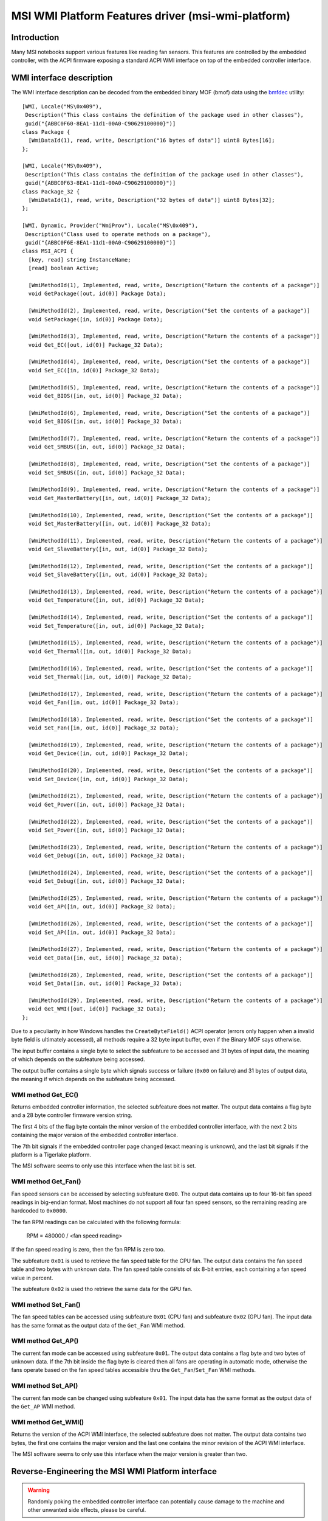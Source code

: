 .. SPDX-License-Identifier: GPL-2.0-or-later

===================================================
MSI WMI Platform Features driver (msi-wmi-platform)
===================================================

Introduction
============

Many MSI notebooks support various features like reading fan sensors. This features are controlled
by the embedded controller, with the ACPI firmware exposing a standard ACPI WMI interface on top
of the embedded controller interface.

WMI interface description
=========================

The WMI interface description can be decoded from the embedded binary MOF (bmof)
data using the `bmfdec <https://github.com/pali/bmfdec>`_ utility:

::

  [WMI, Locale("MS\0x409"),
   Description("This class contains the definition of the package used in other classes"),
   guid("{ABBC0F60-8EA1-11d1-00A0-C90629100000}")]
  class Package {
    [WmiDataId(1), read, write, Description("16 bytes of data")] uint8 Bytes[16];
  };

  [WMI, Locale("MS\0x409"),
   Description("This class contains the definition of the package used in other classes"),
   guid("{ABBC0F63-8EA1-11d1-00A0-C90629100000}")]
  class Package_32 {
    [WmiDataId(1), read, write, Description("32 bytes of data")] uint8 Bytes[32];
  };

  [WMI, Dynamic, Provider("WmiProv"), Locale("MS\0x409"),
   Description("Class used to operate methods on a package"),
   guid("{ABBC0F6E-8EA1-11d1-00A0-C90629100000}")]
  class MSI_ACPI {
    [key, read] string InstanceName;
    [read] boolean Active;

    [WmiMethodId(1), Implemented, read, write, Description("Return the contents of a package")]
    void GetPackage([out, id(0)] Package Data);

    [WmiMethodId(2), Implemented, read, write, Description("Set the contents of a package")]
    void SetPackage([in, id(0)] Package Data);

    [WmiMethodId(3), Implemented, read, write, Description("Return the contents of a package")]
    void Get_EC([out, id(0)] Package_32 Data);

    [WmiMethodId(4), Implemented, read, write, Description("Set the contents of a package")]
    void Set_EC([in, id(0)] Package_32 Data);

    [WmiMethodId(5), Implemented, read, write, Description("Return the contents of a package")]
    void Get_BIOS([in, out, id(0)] Package_32 Data);

    [WmiMethodId(6), Implemented, read, write, Description("Set the contents of a package")]
    void Set_BIOS([in, out, id(0)] Package_32 Data);

    [WmiMethodId(7), Implemented, read, write, Description("Return the contents of a package")]
    void Get_SMBUS([in, out, id(0)] Package_32 Data);

    [WmiMethodId(8), Implemented, read, write, Description("Set the contents of a package")]
    void Set_SMBUS([in, out, id(0)] Package_32 Data);

    [WmiMethodId(9), Implemented, read, write, Description("Return the contents of a package")]
    void Get_MasterBattery([in, out, id(0)] Package_32 Data);

    [WmiMethodId(10), Implemented, read, write, Description("Set the contents of a package")]
    void Set_MasterBattery([in, out, id(0)] Package_32 Data);

    [WmiMethodId(11), Implemented, read, write, Description("Return the contents of a package")]
    void Get_SlaveBattery([in, out, id(0)] Package_32 Data);

    [WmiMethodId(12), Implemented, read, write, Description("Set the contents of a package")]
    void Set_SlaveBattery([in, out, id(0)] Package_32 Data);

    [WmiMethodId(13), Implemented, read, write, Description("Return the contents of a package")]
    void Get_Temperature([in, out, id(0)] Package_32 Data);

    [WmiMethodId(14), Implemented, read, write, Description("Set the contents of a package")]
    void Set_Temperature([in, out, id(0)] Package_32 Data);

    [WmiMethodId(15), Implemented, read, write, Description("Return the contents of a package")]
    void Get_Thermal([in, out, id(0)] Package_32 Data);

    [WmiMethodId(16), Implemented, read, write, Description("Set the contents of a package")]
    void Set_Thermal([in, out, id(0)] Package_32 Data);

    [WmiMethodId(17), Implemented, read, write, Description("Return the contents of a package")]
    void Get_Fan([in, out, id(0)] Package_32 Data);

    [WmiMethodId(18), Implemented, read, write, Description("Set the contents of a package")]
    void Set_Fan([in, out, id(0)] Package_32 Data);

    [WmiMethodId(19), Implemented, read, write, Description("Return the contents of a package")]
    void Get_Device([in, out, id(0)] Package_32 Data);

    [WmiMethodId(20), Implemented, read, write, Description("Set the contents of a package")]
    void Set_Device([in, out, id(0)] Package_32 Data);

    [WmiMethodId(21), Implemented, read, write, Description("Return the contents of a package")]
    void Get_Power([in, out, id(0)] Package_32 Data);

    [WmiMethodId(22), Implemented, read, write, Description("Set the contents of a package")]
    void Set_Power([in, out, id(0)] Package_32 Data);

    [WmiMethodId(23), Implemented, read, write, Description("Return the contents of a package")]
    void Get_Debug([in, out, id(0)] Package_32 Data);

    [WmiMethodId(24), Implemented, read, write, Description("Set the contents of a package")]
    void Set_Debug([in, out, id(0)] Package_32 Data);

    [WmiMethodId(25), Implemented, read, write, Description("Return the contents of a package")]
    void Get_AP([in, out, id(0)] Package_32 Data);

    [WmiMethodId(26), Implemented, read, write, Description("Set the contents of a package")]
    void Set_AP([in, out, id(0)] Package_32 Data);

    [WmiMethodId(27), Implemented, read, write, Description("Return the contents of a package")]
    void Get_Data([in, out, id(0)] Package_32 Data);

    [WmiMethodId(28), Implemented, read, write, Description("Set the contents of a package")]
    void Set_Data([in, out, id(0)] Package_32 Data);

    [WmiMethodId(29), Implemented, read, write, Description("Return the contents of a package")]
    void Get_WMI([out, id(0)] Package_32 Data);
  };

Due to a peculiarity in how Windows handles the ``CreateByteField()`` ACPI operator (errors only
happen when a invalid byte field is ultimately accessed), all methods require a 32 byte input
buffer, even if the Binary MOF says otherwise.

The input buffer contains a single byte to select the subfeature to be accessed and 31 bytes of
input data, the meaning of which depends on the subfeature being accessed.

The output buffer contains a single byte which signals success or failure (``0x00`` on failure)
and 31 bytes of output data, the meaning if which depends on the subfeature being accessed.

WMI method Get_EC()
-------------------

Returns embedded controller information, the selected subfeature does not matter. The output
data contains a flag byte and a 28 byte controller firmware version string.

The first 4 bits of the flag byte contain the minor version of the embedded controller interface,
with the next 2 bits containing the major version of the embedded controller interface.

The 7th bit signals if the embedded controller page changed (exact meaning is unknown), and the
last bit signals if the platform is a Tigerlake platform.

The MSI software seems to only use this interface when the last bit is set.

WMI method Get_Fan()
--------------------

Fan speed sensors can be accessed by selecting subfeature ``0x00``. The output data contains
up to four 16-bit fan speed readings in big-endian format. Most machines do not support all
four fan speed sensors, so the remaining reading are hardcoded to ``0x0000``.

The fan RPM readings can be calculated with the following formula:

        RPM = 480000 / <fan speed reading>

If the fan speed reading is zero, then the fan RPM is zero too.

The subfeature ``0x01`` is used to retrieve the fan speed table for the CPU fan. The output
data contains the fan speed table and two bytes with unknown data. The fan speed table
consists of six 8-bit entries, each containing a fan speed value in percent.

The subfeature ``0x02`` is used tho retrieve the same data for the GPU fan.

WMI method Set_Fan()
--------------------

The fan speed tables can be accessed using subfeature ``0x01`` (CPU fan) and subfeature ``0x02``
(GPU fan). The input data has the same format as the output data of the ``Get_Fan`` WMI method.

WMI method Get_AP()
-------------------

The current fan mode can be accessed using subfeature ``0x01``. The output data contains a flag
byte and two bytes of unknown data. If the 7th bit inside the flag byte is cleared then all fans
are operating in automatic mode, otherwise the fans operate based on the fan speed tables
accessible thru the ``Get_Fan``/``Set_Fan`` WMI methods.

WMI method Set_AP()
-------------------

The current fan mode can be changed using subfeature ``0x01``. The input data has the same format
as the output data of the ``Get_AP`` WMI method.

WMI method Get_WMI()
--------------------

Returns the version of the ACPI WMI interface, the selected subfeature does not matter.
The output data contains two bytes, the first one contains the major version and the last one
contains the minor revision of the ACPI WMI interface.

The MSI software seems to only use this interface when the major version is greater than two.

Reverse-Engineering the MSI WMI Platform interface
==================================================

.. warning:: Randomly poking the embedded controller interface can potentially cause damage
             to the machine and other unwanted side effects, please be careful.

The underlying embedded controller interface is used by the ``msi-ec`` driver, and it seems
that many methods just copy a part of the embedded controller memory into the output buffer.

This means that the remaining WMI methods can be reverse-engineered by looking which part of
the embedded controller memory is accessed by the ACPI AML code. The driver also supports a
debugfs interface for directly executing WMI methods. Additionally, any safety checks regarding
unsupported hardware can be disabled by loading the module with ``force=true``.

More information about the MSI embedded controller interface can be found at the
`msi-ec project <https://github.com/BeardOverflow/msi-ec>`_.

Special thanks go to github user `glpnk` for showing how to decode the fan speed readings.
